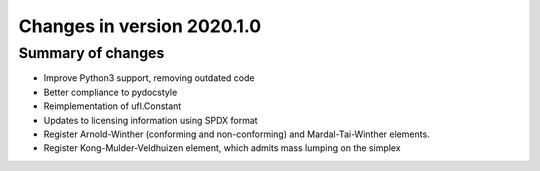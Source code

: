 ===========================
Changes in version 2020.1.0
===========================

Summary of changes
==================

- Improve Python3 support, removing outdated code
- Better compliance to pydocstyle
- Reimplementation of ufl.Constant
- Updates to licensing information using SPDX format
- Register Arnold-Winther (conforming and non-conforming) and Mardal-Tai-Winther elements.
- Register Kong-Mulder-Veldhuizen element, which admits mass lumping on the simplex

